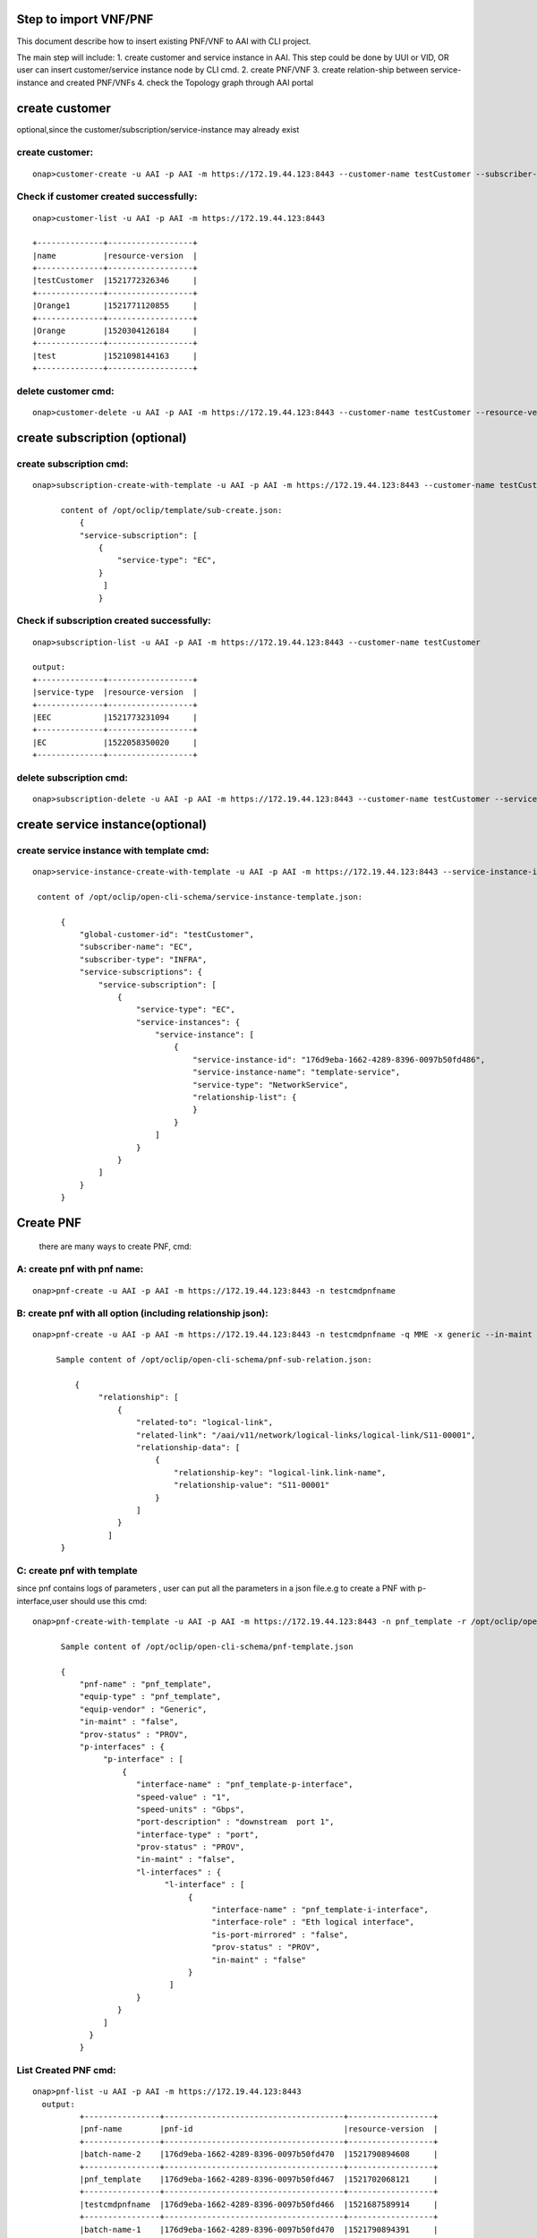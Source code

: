 .. This work is licensed under a Creative Commons Attribution 4.0 International License.
.. http://creativecommons.org/licenses/by/4.0
.. Copyright 2017 Huawei Technologies Co., Ltd.

.. Step to import VNF/PNF:


Step to import VNF/PNF
==============================================

This document describe how to insert existing PNF/VNF to AAI with CLI project.

The main step will include:
1. create customer and service instance in AAI. This step could be done by UUI or VID, OR user can insert customer/service instance node by CLI cmd.
2. create PNF/VNF
3. create relation-ship between service-instance and created PNF/VNFs
4. check the Topology graph through AAI portal


create customer
================
optional,since the customer/subscription/service-instance may already exist

create customer:
--------------------

::

  onap>customer-create -u AAI -p AAI -m https://172.19.44.123:8443 --customer-name testCustomer --subscriber-name EC

Check if customer created successfully:
-------------------------------------------

::

  onap>customer-list -u AAI -p AAI -m https://172.19.44.123:8443

  +--------------+------------------+
  |name          |resource-version  |
  +--------------+------------------+
  |testCustomer  |1521772326346     |
  +--------------+------------------+
  |Orange1       |1521771120855     |
  +--------------+------------------+
  |Orange        |1520304126184     |
  +--------------+------------------+
  |test          |1521098144163     |
  +--------------+------------------+

delete customer cmd:
-------------------------------------------

::

  onap>customer-delete -u AAI -p AAI -m https://172.19.44.123:8443 --customer-name testCustomer --resource-version 1521772326346


create subscription (optional)
==============================

create subscription cmd:
-------------------------

::


  onap>subscription-create-with-template -u AAI -p AAI -m https://172.19.44.123:8443 --customer-name testCustomer --service-type EC --template /opt/oclip/template/sub-create.json

        content of /opt/oclip/template/sub-create.json:
            {
            "service-subscription": [
                {
                    "service-type": "EC",
                }
                 ]
                }



Check if subscription created successfully:
--------------------------------------------

::

  onap>subscription-list -u AAI -p AAI -m https://172.19.44.123:8443 --customer-name testCustomer

  output:
  +--------------+------------------+
  |service-type  |resource-version  |
  +--------------+------------------+
  |EEC           |1521773231094     |
  +--------------+------------------+
  |EC            |1522058350020     |
  +--------------+------------------+

delete subscription cmd:
--------------------------------------------

::

  onap>subscription-delete -u AAI -p AAI -m https://172.19.44.123:8443 --customer-name testCustomer --service-type EC --resource-version 1521772326346

create service instance(optional)
=================================

create service instance with template cmd:
------------------------------------------


::

  onap>service-instance-create-with-template -u AAI -p AAI -m https://172.19.44.123:8443 --service-instance-id 176d9eba-1662-4289-8396-0097b50fd486 --template /opt/oclip/open-cli-schema/service-instance-template.json  --global-customer-id testCustomer --service-type EC

   content of /opt/oclip/open-cli-schema/service-instance-template.json:

        {
            "global-customer-id": "testCustomer",
            "subscriber-name": "EC",
            "subscriber-type": "INFRA",
            "service-subscriptions": {
                "service-subscription": [
                    {
                        "service-type": "EC",
                        "service-instances": {
                            "service-instance": [
                                {
                                    "service-instance-id": "176d9eba-1662-4289-8396-0097b50fd486",
                                    "service-instance-name": "template-service",
                                    "service-type": "NetworkService",
                                    "relationship-list": {
                                    }
                                }
                            ]
                        }
                    }
                ]
            }
        }


Create PNF
==========

    there are many ways to create PNF, cmd:

A: create pnf with pnf name:
----------------------------

::

  onap>pnf-create -u AAI -p AAI -m https://172.19.44.123:8443 -n testcmdpnfname

B: create pnf with all option (including relationship json):
------------------------------------------------------------


::

  onap>pnf-create -u AAI -p AAI -m https://172.19.44.123:8443 -n testcmdpnfname -q MME -x generic --in-maint false --prov-status PROV --relationship /opt/oclip/open-cli-schema/pnf-sub-relation.json

       Sample content of /opt/oclip/open-cli-schema/pnf-sub-relation.json:

           {
                "relationship": [
                    {
                        "related-to": "logical-link",
                        "related-link": "/aai/v11/network/logical-links/logical-link/S11-00001",
                        "relationship-data": [
                            {
                                "relationship-key": "logical-link.link-name",
                                "relationship-value": "S11-00001"
                            }
                        ]
                    }
                  ]
        }

C: create pnf with template
----------------------------
since pnf contains logs of parameters , user can put all the parameters in a json file.e.g to create a PNF with p-interface,user should use this cmd:


::

  onap>pnf-create-with-template -u AAI -p AAI -m https://172.19.44.123:8443 -n pnf_template -r /opt/oclip/open-cli-schema/pnf-template.json

        Sample content of /opt/oclip/open-cli-schema/pnf-template.json

        {
            "pnf-name" : "pnf_template",
            "equip-type" : "pnf_template",
            "equip-vendor" : "Generic",
            "in-maint" : "false",
            "prov-status" : "PROV",
            "p-interfaces" : {
                 "p-interface" : [
                     {
                        "interface-name" : "pnf_template-p-interface",
                        "speed-value" : "1",
                        "speed-units" : "Gbps",
                        "port-description" : "downstream  port 1",
                        "interface-type" : "port",
                        "prov-status" : "PROV",
                        "in-maint" : "false",
                        "l-interfaces" : {
                              "l-interface" : [
                                   {
                                        "interface-name" : "pnf_template-i-interface",
                                        "interface-role" : "Eth logical interface",
                                        "is-port-mirrored" : "false",
                                        "prov-status" : "PROV",
                                        "in-maint" : "false"
                                   }
                               ]
                        }
                    }
                 ]
              }
            }

List Created PNF cmd:
-----------------------


::

  onap>pnf-list -u AAI -p AAI -m https://172.19.44.123:8443
    output:
            +----------------+--------------------------------------+------------------+
            |pnf-name        |pnf-id                                |resource-version  |
            +----------------+--------------------------------------+------------------+
            |batch-name-2    |176d9eba-1662-4289-8396-0097b50fd470  |1521790894608     |
            +----------------+--------------------------------------+------------------+
            |pnf_template    |176d9eba-1662-4289-8396-0097b50fd467  |1521702068121     |
            +----------------+--------------------------------------+------------------+
            |testcmdpnfname  |176d9eba-1662-4289-8396-0097b50fd466  |1521687589914     |
            +----------------+--------------------------------------+------------------+
            |batch-name-1    |176d9eba-1662-4289-8396-0097b50fd470  |1521790894391     |
            +----------------+--------------------------------------+------------------+
            |SPGW-0001       |                                      |1520304310122     |
            +----------------+--------------------------------------+------------------+
            |test            |                                      |1520417818047     |
            +----------------+--------------------------------------+------------------+
            |MME-000111      |                                      |1520417147010     |
            +----------------+--------------------------------------+------------------+
            |MME-0001        |                                      |1520303982165     |
            +----------------+--------------------------------------+------------------+
            |SP GW-0001      |                                      |1520304000840     |
            +----------------+--------------------------------------+------------------+

Delete PNF cmd:
----------------

::

  onap>pnf-delete -n testname -b 1521685031379 -u AAI -p AAI -m https://172.19.44.123:8443

Create VNF
===========

    there are many ways to create VNF, cmd:

A: create VNF with VNF id:
---------------------------

::
  onap>vnf-create -u AAI -p AAI -m https://172.19.44.123:8443  --name vn1 --vnf-id d9b1b05f-44c8-45ef-89aa-d27ad060ceb8 --vnf-type t1 --debug

B: create VNF with template:
-----------------------------

::

  onap>vnf-create-with-template -u AAI -p AAI -m https://172.19.44.123:8443 --vnf-id d9b1b05f-44c8-45ef-89aa-d27ad060ceb9 --template /opt/oclip/open-cli-schema/vnf-template.json

        Sample content of /opt/oclip/open-cli-schema/vnf-template.json
        {
            "vnf-id": "d9b1b05f-44c8-45ef-89aa-d27ad060ceb9",
            "vnf-name": "vvnf-name",
            "vnf-type": "vnf-type-1",
            "in-maint": true,
            "is-closed-loop-disabled": false
        }

Create relationship between service instance and PNF/VNF:
=========================================================

::

  onap>service-instance-relationship-create -u AAI -p AAI -m https://172.19.44.123:8443 -g Orange -z EC -i 176d9eba-1662-4289-8396-0097b50fd485 -r /opt/oclip/open-cli-schema/relation.json

    Sample content of  /opt/oclip/open-cli-schema/relation.json:

            {
                        "related-to": "pnf",
                        "related-link": "/aai/v11/network/pnfs/pnf/pnf_template",
                        "relationship-data": [
                            {
                                "relationship-key": "pnf.pnf-name",
                                "relationship-value": "pnf_template"
                            }
                        ]
            }

List Service-instance relationship:
------------------------------------

::

  onap>service-instance-relationship-list -u AAI -p AAI -m https://172.19.44.123:8443 -g Orange -z EPC -i 176d9eba-1662-4289-8396-0097b50fd485

    Output:

        +--------------+----------------------------------------------------+
        |related-to    |related-link                                        |
        +--------------+----------------------------------------------------+
        |pnf           |/aai/v11/network/pnfs/pnf/pnf_template              |
        +--------------+----------------------------------------------------+
        |pnf           |/aai/v11/network/pnfs/pnf/testcmdpnfname            |
        +--------------+----------------------------------------------------+
        |logical-link  |/aai/v11/network/logical-links/logical-link/S11-00  |
        |              |001                                                 |
        +--------------+----------------------------------------------------+
        |pnf           |/aai/v11/network/pnfs/pnf/MME-0001                  |
        +--------------+----------------------------------------------------+
        |pnf           |/aai/v11/network/pnfs/pnf/SP%20GW-0001              |
        +--------------+----------------------------------------------------+

Delete Service-instance relationship:
--------------------------------------

::

  onap>service-instance-relationship-delete -u AAI -p AAI -m https://172.19.44.123:8443 -g Orange -z EPC -i 176d9eba-1662-4289-8396-0097b50fd485 -r /opt/oclip/open-cli-schema/relation.json

    Sample content of     /opt/oclip/open-cli-schema/relation.json is same as the one used to create relation.

batch import PNF/VNF:
=====================
    Since all the cmd support batch model, user can import multi-PNF/VNF one time:
    This CMD should be run on system terminal:

cmd:
-------

::

  onap>oclip -p create-batch.yaml pnf-create

        Sample content of create-batch.yaml:

        pnf1:
          - name: batch-name-1
          - host-username: AAI
          - host-password: AAI
          - host-url: https://172.19.44.123:8443

        pnf2:
          - name: batch-name-2
          - host-username: AAI
          - host-password: AAI
          - host-url: https://172.19.44.123:8443
          - template: |
                        {
                            "relationship": [
                                {
                                    "related-to": "logical-link",
                                    "related-link": "/aai/v11/network/logical-links/logical-link/S11-00001",
                                    "relationship-data": [
                                        {
                                            "relationship-key": "logical-link.link-name",
                                            "relationship-value": "S11-00001"
                                        }
                                    ]
                                }
                            ]
                         }

User can also use create with template cmd for batch execute:

sample cmd:
----------------

::

  oclip -p create-batch.yaml pnf-create-with-template

Checke AAI topology through portal:
====================================

Typing the key word, (service,PNF,generic-vnf,customer),the search text box will pup up auto suggestion of the search key word.
e.g.
::

    service-instance called 176d9eba-1662-4289-8396-0097b50fd485
    customer called test
    pnf called MME-0001
    generic-vnf called d9b1b05f-44c8-45ef-89aa-d27ad060ceb4






